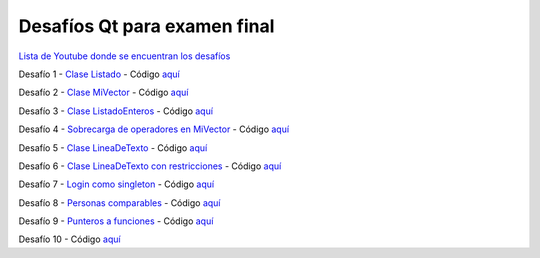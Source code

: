 .. -*- coding: utf-8 -*-

.. _rcs_subversion:


Desafíos Qt para examen final
=============================


`Lista de Youtube donde se encuentran los desafíos <https://youtube.com/playlist?list=PLJSqcEYtiCP-bS1pq79_F5fL-5sMI0vTu>`_ 


Desafío 1 - `Clase Listado <https://youtu.be/M711p0SAJec>`_ - Código `aquí <https://github.com/cosimani/Curso-PGE-2021/blob/main/desafios/Listado.rar?raw=true>`_

Desafío 2 - `Clase MiVector <https://youtu.be/CWkHbjj6ZH8>`_ - Código `aquí <https://github.com/cosimani/Curso-PGE-2021/blob/main/desafios/MiVector.rar?raw=true>`_

Desafío 3 - `Clase ListadoEnteros <https://youtu.be/hwA4Yqcnl7Y>`_ - Código `aquí <https://github.com/cosimani/Curso-PGE-2021/blob/main/desafios/ListadoEnteros.rar?raw=true>`_

Desafío 4 - `Sobrecarga de operadores en MiVector <https://youtu.be/1rh1364vHqs>`_ - Código `aquí <https://github.com/cosimani/Curso-PGE-2021/blob/main/desafios/MiVectorSobrecargado.rar?raw=true>`_

Desafío 5 - `Clase LineaDeTexto <https://youtu.be/RKhyrwU8Lag>`_ - Código `aquí <https://github.com/cosimani/Curso-PGE-2021/blob/main/desafios/LineaDeTexto.rar?raw=true>`_

Desafío 6 - `Clase LineaDeTexto con restricciones <https://youtu.be/G-BJkBjMumM>`_ - Código `aquí <https://github.com/cosimani/Curso-PGE-2021/blob/main/desafios/LineaDeTexto_conRestriccion.rar?raw=true>`_

Desafío 7 - `Login como singleton <https://youtu.be/HMvJciiZx_w>`_ - Código `aquí <https://github.com/cosimani/Curso-PGE-2021/blob/main/desafios/LoginComoSingleton.rar?raw=true>`_

Desafío 8 - `Personas comparables <https://youtu.be/wEtAjT7Lwb4>`_ - Código `aquí <https://github.com/cosimani/Curso-PGE-2021/blob/main/desafios/PersonasComparables.rar?raw=true>`_

Desafío 9 - `Punteros a funciones <https://youtu.be/UPYy382vPVQ>`_ - Código `aquí <https://github.com/cosimani/Curso-PGE-2021/blob/main/desafios/PunterosFunciones.rar?raw=true>`_

Desafío 10 - Código `aquí <https://github.com/cosimani/Curso-POO-2021/blob/master/sources/desafios/ImagenDeInternet.rar?raw=true>`_




